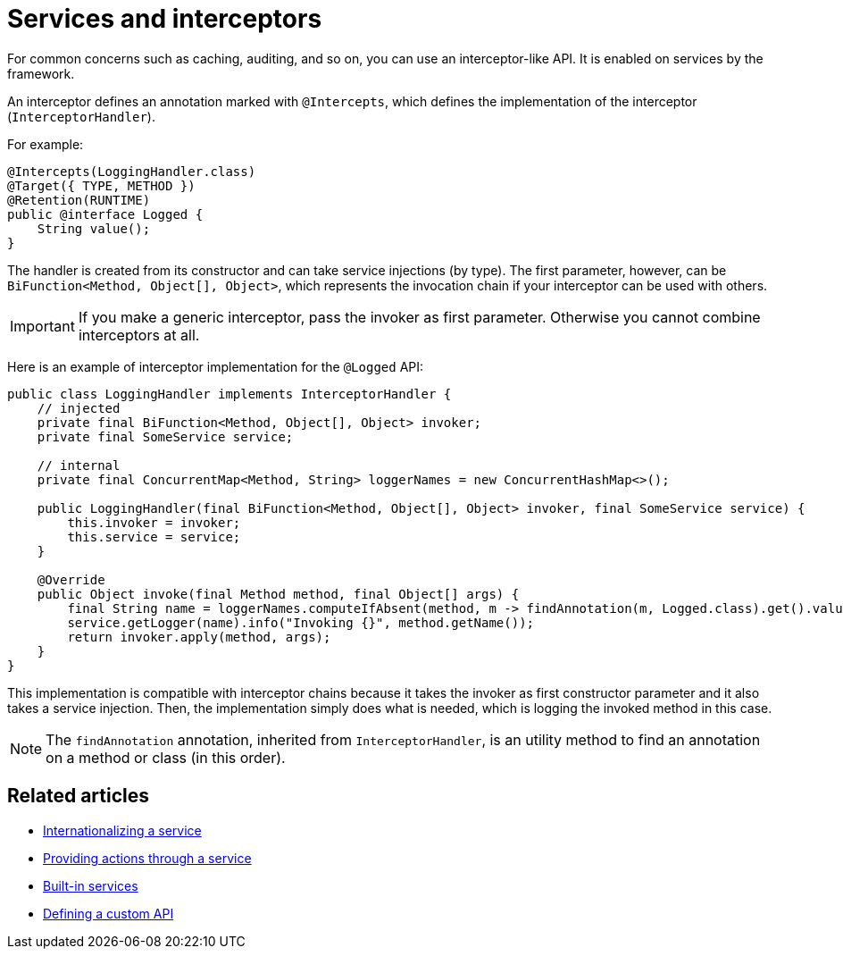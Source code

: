 = Services and interceptors
:page-partial:
:description: How to define an interceptor using Talend Component Kit services
:keywords: service, component-manager, interceptor

For common concerns such as caching, auditing, and so on, you can use an interceptor-like API. It is enabled on services by the framework.

An interceptor defines an annotation marked with `@Intercepts`, which defines the implementation of the interceptor (`InterceptorHandler`).

For example:

[source,java]
----
@Intercepts(LoggingHandler.class)
@Target({ TYPE, METHOD })
@Retention(RUNTIME)
public @interface Logged {
    String value();
}
----

The handler is created from its constructor and can take service injections (by type). The first parameter, however, can be `BiFunction<Method, Object[], Object>`, which represents the invocation chain if your interceptor can be used with others.

IMPORTANT: If you make a generic interceptor, pass the invoker as first parameter. Otherwise you cannot combine interceptors at all.

Here is an example of interceptor implementation for the `@Logged` API:

[source,java]
----
public class LoggingHandler implements InterceptorHandler {
    // injected
    private final BiFunction<Method, Object[], Object> invoker;
    private final SomeService service;

    // internal
    private final ConcurrentMap<Method, String> loggerNames = new ConcurrentHashMap<>();

    public LoggingHandler(final BiFunction<Method, Object[], Object> invoker, final SomeService service) {
        this.invoker = invoker;
        this.service = service;
    }

    @Override
    public Object invoke(final Method method, final Object[] args) {
        final String name = loggerNames.computeIfAbsent(method, m -> findAnnotation(m, Logged.class).get().value());
        service.getLogger(name).info("Invoking {}", method.getName());
        return invoker.apply(method, args);
    }
}
----

This implementation is compatible with interceptor chains because it takes the invoker as first constructor parameter and it also takes a service injection. Then, the implementation simply does what is needed, which is logging the invoked method in this case.

NOTE: The `findAnnotation` annotation, inherited from `InterceptorHandler`, is an utility method to find an annotation on a method or class (in this order).

ifeval::["{backend}" == "html5"]
[role="relatedlinks"]
== Related articles
- xref:services-internationalization.adoc[Internationalizing a service]
- xref:services-actions.adoc[Providing actions through a service]
- xref:services-built-in.adoc[Built-in services]
- xref:services-custom-api.adoc[Defining a custom API]
endif::[]
